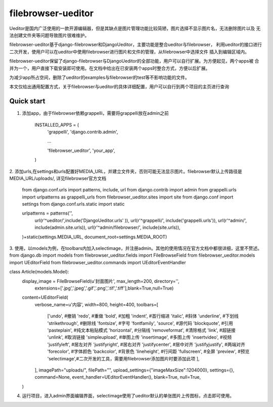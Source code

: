 =====
filebrowser-ueditor
=====
Ueditor是国内广泛使用的一款开源编辑器，但是其缺点是图片管理功能比较简陋，图片选择不显示图片名，无法删除图片以及
无法创建文件夹等问题导致图片很难维护。

filebrowser-ueditor基于django-filebrowser和DjangoUeditor，主要功能是整合ueditor与filebrowser，
利用ueditor的接口进行二次开发，使用户可以在ueditor中使用filebrowser进行图片和文件的管理，从filebrowser中选择文件
插入到编辑区域内。

filebrowser-ueditor保留了django-filebrowser与DjangoUeditor的全部功能，用户可以自行扩展。为方便起见，两个apps被
合并为一个，用户直接下载安装即可使用。在文档中给出在已安装两个apps时整合方式，方便以后扩展。

为减少app所占空间，删除了ueditor的examples与filebrowser的test等不影响功能的文件。

本文仅给出通用配置方式，关于filebrowser与ueditor的具体详细配置，用户可以自行到两个项目的主页进行查询


Quick start
-----------

1. 添加app，由于filebrowser依赖grappelli，需要将grappelli放在admin之前

    INSTALLED_APPS = (
    	'grappelli',
    	'django.contrib.admin',
        
        ...

        'filebrowser_ueditor',
        'your_app',
    )

2. 添加urls,在settings和urls配置好MEDIA_URL，并建立文件夹，否则可能无法显示图片。filebrowser默认上传路径是MEDIA_URL/uploads/,
详见filebrowser官方文档

    from django.conf.urls import patterns, include, url
    from django.contrib import admin
    from grappelli.urls import urlpatterns as grappelli_urls
    from filebrowser_ueditor.sites import site
    from django.conf import settings
    from django.conf.urls.static import static

    urlpatterns = patterns('',
        url(r'^ueditor/',include('DjangoUeditor.urls' )),
        url(r'^grappelli/', include('grappelli.urls')),
        url(r'^admin/', include(admin.site.urls)),
        url(r'^admin/filebrowser/', include(site.urls)),

    )+static(settings.MEDIA_URL, document_root=settings.MEDIA_ROOT)

3. 使用，以models为例，在toolbars内加入selectimage，并注册admin。其他的使用情况在官方文档中都很详细，这里不赘述。
from django.db import models
from filebrowser_ueditor.fields import FileBrowseField
from filebrowser_ueditor.models import UEditorField
from filebrowser_ueditor.commands import UEditorEventHandler

class Article(models.Model):
    display_image = FileBrowseField(u'封面图片', max_length=200, directory='',
        extensions=['.jpg','.jpeg','.gif','.png','.tif','.tiff'],blank=True,null=True)
    content=UEditorField(
        verbose_name=u'内容',
        width=800,
        height=400,
        toolbars=[
            ['undo', #撤销
            'redo', #重做
            'bold', #加粗
            'indent', #首行缩进
            'italic', #斜体
            'underline', #下划线
            'strikethrough', #删除线
            'fontsize', #字号
            'fontfamily',
            'source', #源代码
            'blockquote', #引用
            'pasteplain', #纯文本粘贴模式
            'horizontal', #分隔线
            'removeformat', #清除格式
            'link', #超链接
            'unlink', #取消链接        
            'simpleupload', #单图上传
            'insertimage', #多图上传
            'insertvideo', #视频
            'justifyleft', #居左对齐
            'justifyright', #居右对齐
            'justifycenter', #居中对齐
            'justifyjustify', #两端对齐
            'forecolor', #字体颜色
            'backcolor', #背景色
            'lineheight', #行间距
            'fullscreen', #全屏
            'preview', #预览
            'selectimage',#二次开发的工具，需要用filebrowser添加图片时要添加此项
            ],
        ],
        imagePath="uploads/", 
        filePath="", 
        upload_settings={"imageMaxSize":1204000},
        settings={},
        command=None,
        event_handler=UEditorEventHandler(),
        blank=True,
        null=True,
    )

4. 运行项目，进入admin界面编辑界面，selectimage使用了ueditor默认的单张图片上传图标，点击即可使用。